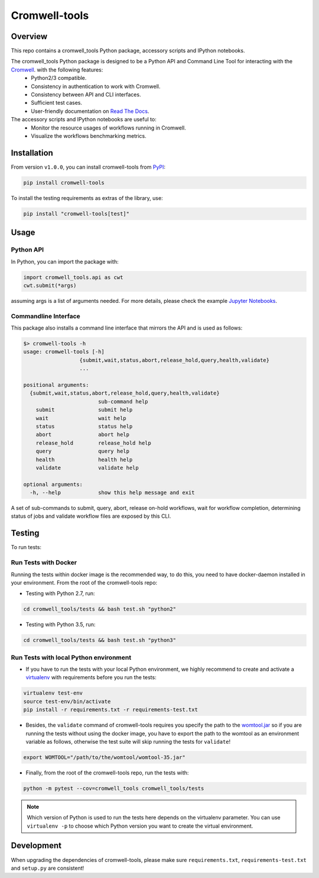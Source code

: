 Cromwell-tools
##############

.. image:: https://quay.io/repository/broadinstitute/cromwell-tools/status
    :target: https://quay.io/repository/broadinstitute/cromwell-tools
    :alt: Container Build Status
    
.. image:: https://travis-ci.org/broadinstitute/cromwell-tools.svg?branch=master
    :target: https://travis-ci.org/broadinstitute/cromwell-tools
    :alt: Test Status (Python2/3)

.. image:: https://readthedocs.org/projects/cromwell-tools/badge/?version=latest
    :target: http://cromwell-tools.readthedocs.io/en/latest/?badge=latest
    :alt: Documentation Status

Overview
========

This repo contains a cromwell_tools Python package, accessory scripts and IPython notebooks.

The cromwell_tools Python package is designed to be a Python API and Command Line Tool for interacting with the `Cromwell <https://github.com/broadinstitute/cromwell>`_. with the following features:
    - Python2/3 compatible.
    - Consistency in authentication to work with Cromwell.
    - Consistency between API and CLI interfaces.
    - Sufficient test cases.
    - User-friendly documentation on `Read The Docs <https://cromwell-tools.readthedocs.io/en/latest/>`_.

The accessory scripts and IPython notebooks are useful to:
    - Monitor the resource usages of workflows running in Cromwell.
    - Visualize the workflows benchmarking metrics.


Installation
============
From version ``v1.0.0``, you can install cromwell-tools from `PyPI <https://pypi.org/>`_:

.. code:: bash

    pip install cromwell-tools

To install the testing requirements as extras of the library, use:

.. code:: bash

    pip install "cromwell-tools[test]"

Usage
=====

Python API
----------
In Python, you can import the package with:

.. code:: python

    import cromwell_tools.api as cwt
    cwt.submit(*args)

assuming args is a list of arguments needed. For more details, please check the example `Jupyter Notebooks <https://github.com/broadinstitute/cromwell-tools/tree/master/notebooks/Quickstart>`_.

Commandline Interface
---------------------

This package also installs a command line interface that mirrors the API and is used as follows:

.. code::

    $> cromwell-tools -h
    usage: cromwell-tools [-h]
                      {submit,wait,status,abort,release_hold,query,health,validate}
                      ...

    positional arguments:
      {submit,wait,status,abort,release_hold,query,health,validate}
                            sub-command help
        submit              submit help
        wait                wait help
        status              status help
        abort               abort help
        release_hold        release_hold help
        query               query help
        health              health help
        validate            validate help

    optional arguments:
      -h, --help            show this help message and exit


A set of sub-commands to submit, query, abort, release on-hold workflows, wait for workflow completion, determining
status of jobs and validate workflow files are exposed by this CLI.

Testing
=======

To run tests:

Run Tests with Docker
---------------------
Running the tests within docker image is the recommended way, to do this, you need to have docker-daemon installed
in your environment. From the root of the cromwell-tools repo:

- Testing with Python 2.7, run:

.. code::

    cd cromwell_tools/tests && bash test.sh "python2"

- Testing with Python 3.5, run:

.. code::

    cd cromwell_tools/tests && bash test.sh "python3"


Run Tests with local Python environment
---------------------------------------
- If you have to run the tests with your local Python environment, we highly recommend to create and activate a
  `virtualenv <https://virtualenv.pypa.io/en/stable/>`_ with requirements before you run the tests:

.. code::

    virtualenv test-env
    source test-env/bin/activate
    pip install -r requirements.txt -r requirements-test.txt

- Besides, the ``validate`` command of cromwell-tools requires you specify the path to the
  `womtool.jar <https://github.com/broadinstitute/cromwell/tree/master/womtool>`_ so if you are running the tests
  without using the docker image, you have to export the path to the womtool as an environment variable as follows,
  otherwise the test suite will skip running the tests for ``validate``!

.. code::

    export WOMTOOL="/path/to/the/womtool/womtool-35.jar"


- Finally, from the root of the cromwell-tools repo, run the tests with:

.. code::

    python -m pytest --cov=cromwell_tools cromwell_tools/tests

.. note::

    Which version of Python is used to run the tests here depends on the virtualenv parameter. You can use
    ``virtualenv -p`` to choose which Python version you want to create the virtual environment.


Development
===========

When upgrading the dependencies of cromwell-tools, please make sure ``requirements.txt``, ``requirements-test.txt``
and ``setup.py`` are consistent!
